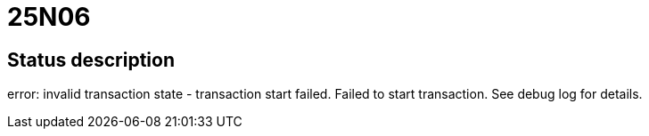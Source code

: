 = 25N06

== Status description
error: invalid transaction state - transaction start failed. Failed to start transaction. See debug log for details.
